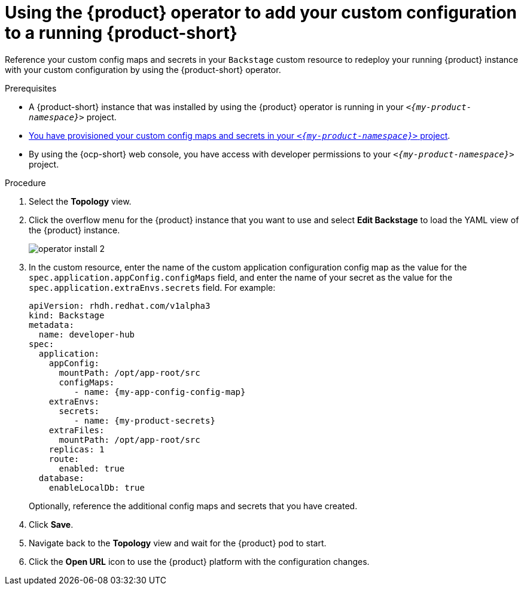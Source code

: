 [id="proc-add-custom-app-config-file-ocp-operator_{context}"]
= Using the {product} operator to add your custom configuration to a running {product-short}

Reference your custom config maps and secrets in your `Backstage` custom resource
to redeploy your running {product} instance with your custom configuration by using the {product-short} operator.

.Prerequisites
* A {product-short} instance that was installed by using the {product} operator is running in your `_<{my-product-namespace}>_` project.
* xref:provisioning-your-custom-configuration[You have provisioned your custom config maps and secrets in your `_<{my-product-namespace}>_` project].
* By using the {ocp-short} web console, you have access with developer permissions to your `_<{my-product-namespace}>_` project.

.Procedure

. Select the *Topology* view.
. Click the overflow menu for the {product} instance that you want to use and select *Edit Backstage* to load the YAML view of the {product} instance.
+
image::{imagesdir}/rhdh/operator-install-2.png[]

. In the custom resource, enter the name of the custom application configuration config map as the value for the `spec.application.appConfig.configMaps` field, and enter the name of your secret as the value for the `spec.application.extraEnvs.secrets` field. For example:
+
[source,yaml,subs="+attributes,+quotes"]
----
apiVersion: rhdh.redhat.com/v1alpha3
kind: Backstage
metadata:
  name: developer-hub
spec:
  application:
    appConfig:
      mountPath: /opt/app-root/src
      configMaps:
         - name: {my-app-config-config-map}
    extraEnvs:
      secrets:
         - name: {my-product-secrets}
    extraFiles:
      mountPath: /opt/app-root/src
    replicas: 1
    route:
      enabled: true
  database:
    enableLocalDb: true
----
+
Optionally, reference the additional config maps and secrets that you have created.
. Click *Save*.
. Navigate back to the *Topology* view and wait for the {product} pod to start.
. Click the *Open URL* icon to use the {product} platform with the configuration changes.
